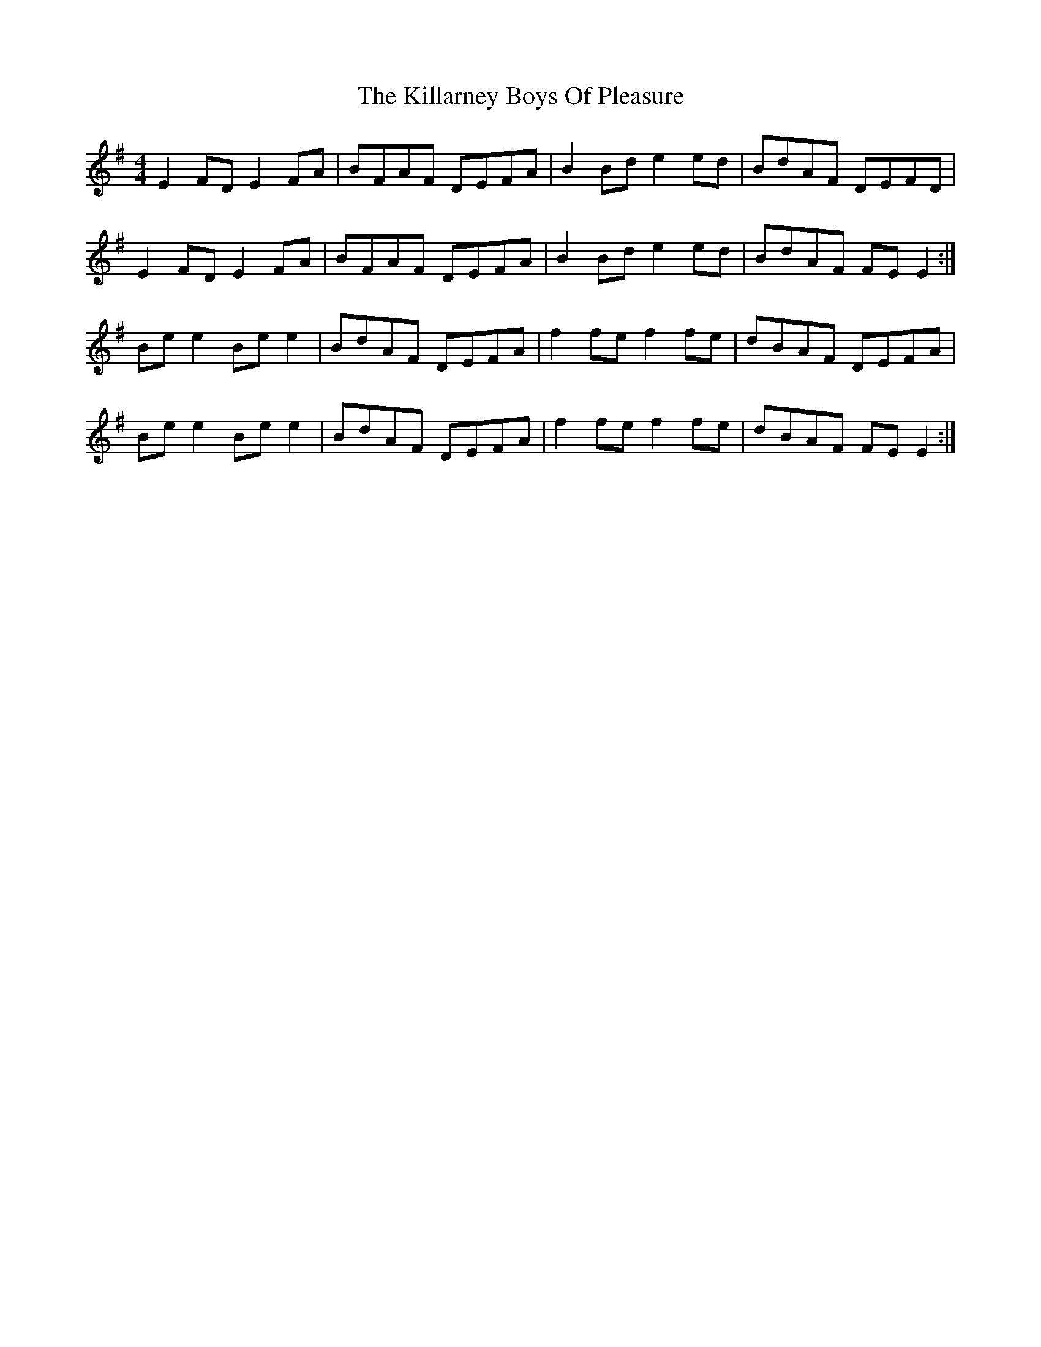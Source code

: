 X: 21598
T: Killarney Boys Of Pleasure, The
R: reel
M: 4/4
K: Eminor
E2 FD E2 FA|BFAF DEFA|B2 Bd e2 ed|BdAF DEFD|
E2 FD E2 FA|BFAF DEFA|B2 Bd e2 ed|BdAF FE E2:|
Be e2 Be e2|BdAF DEFA|f2 fe f2 fe|dBAF DEFA|
Be e2 Be e2|BdAF DEFA|f2 fe f2 fe|dBAF FE E2:|

